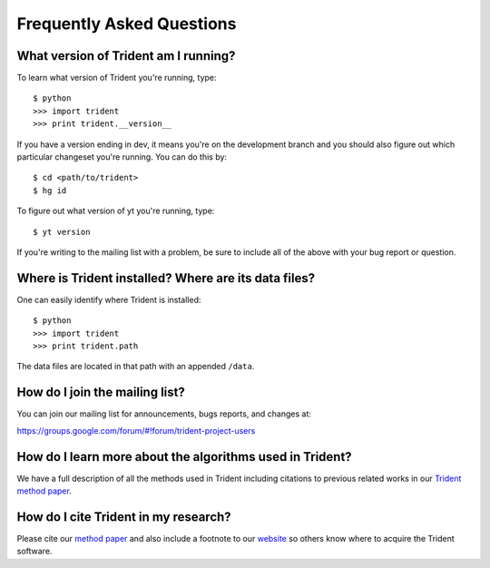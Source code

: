 .. _faq:

Frequently Asked Questions
==========================

.. _what-version-am-i-running:

What version of Trident am I running?
-------------------------------------

To learn what version of Trident you're running, type::

    $ python
    >>> import trident
    >>> print trident.__version__

If you have a version ending in dev, it means you're on the development branch
and you should also figure out which particular changeset you're running.  You
can do this by::

    $ cd <path/to/trident>
    $ hg id

To figure out what version of yt you're running, type::

    $ yt version

If you're writing to the mailing list with a problem, be sure to include all
of the above with your bug report or question.

Where is Trident installed?  Where are its data files?
------------------------------------------------------

One can easily identify where Trident is installed::

    $ python
    >>> import trident
    >>> print trident.path

The data files are located in that path with an appended ``/data``.

.. _mailing-list:

How do I join the mailing list?
-------------------------------

You can join our mailing list for announcements, bugs reports, and changes
at:

https://groups.google.com/forum/#!forum/trident-project-users

How do I learn more about the algorithms used in Trident?
---------------------------------------------------------

We have a full description of all the methods used in Trident including
citations to previous related works in our `Trident method paper 
<https://arxiv.org/abs/1612.03935>`_.

How do I cite Trident in my research?
-------------------------------------

Please cite our `method paper <https://arxiv.org/abs/1612.03935>`_ and also 
include a footnote to our `website <http://trident-project.org>`_ so others 
know where to acquire the Trident software.


